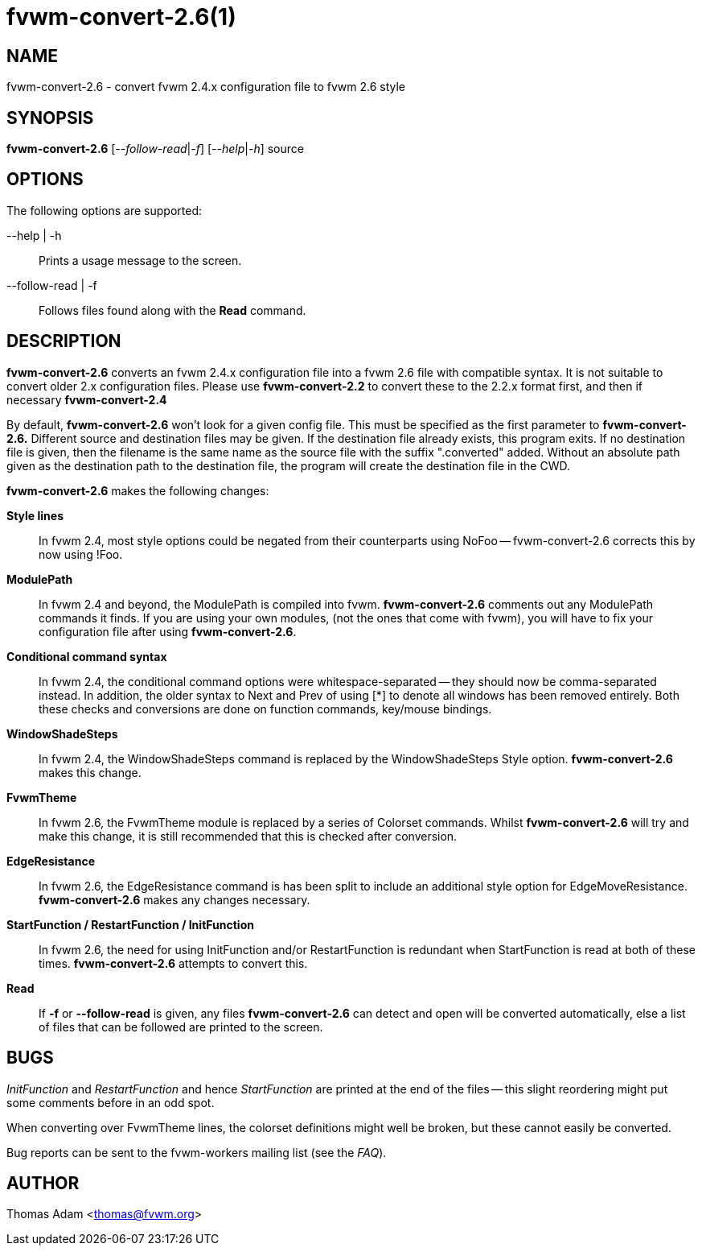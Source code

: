 = fvwm-convert-2.6(1)

== NAME

fvwm-convert-2.6 - convert fvwm 2.4.x configuration file to fvwm 2.6 style

== SYNOPSIS

*fvwm-convert-2.6* [__--follow-read__|_-f_] [__--help__|_-h_] source
[_dest_]

== OPTIONS

The following options are supported:

--help | -h::
  Prints a usage message to the screen.
--follow-read | -f::
  Follows files found along with the *Read* command.

== DESCRIPTION

*fvwm-convert-2.6* converts an fvwm 2.4.x configuration file into a fvwm
2.6 file with compatible syntax. It is not suitable to convert older 2.x
configuration files. Please use *fvwm-convert-2.2* to convert these to
the 2.2.x format first, and then if necessary *fvwm-convert-2.4*

By default, *fvwm-convert-2.6* won't look for a given config file. This
must be specified as the first parameter to *fvwm-convert-2.6.*
Different source and destination files may be given. If the destination
file already exists, this program exits. If no destination file is
given, then the filename is the same name as the source file with the
suffix ".converted" added. Without an absolute path given as the
destination path to the destination file, the program will create the
destination file in the CWD.

*fvwm-convert-2.6* makes the following changes:

*Style lines*::
  In fvwm 2.4, most style options could be negated from their
  counterparts using NoFoo -- fvwm-convert-2.6 corrects this by now
  using !Foo.
*ModulePath*::
  In fvwm 2.4 and beyond, the ModulePath is compiled into fvwm.
  *fvwm-convert-2.6* comments out any ModulePath commands it finds. If
  you are using your own modules, (not the ones that come with fvwm),
  you will have to fix your configuration file after using
  *fvwm-convert-2.6*.
*Conditional command syntax*::
  In fvwm 2.4, the conditional command options were whitespace-separated
  -- they should now be comma-separated instead. In addition, the older
  syntax to Next and Prev of using [*] to denote all windows has been
  removed entirely. Both these checks and conversions are done on
  function commands, key/mouse bindings.
*WindowShadeSteps*::
  In fvwm 2.4, the WindowShadeSteps command is replaced by the
  WindowShadeSteps Style option. *fvwm-convert-2.6* makes this change.
*FvwmTheme*::
  In fvwm 2.6, the FvwmTheme module is replaced by a series of Colorset
  commands. Whilst *fvwm-convert-2.6* will try and make this change, it
  is still recommended that this is checked after conversion.
*EdgeResistance*::
  In fvwm 2.6, the EdgeResistance command is has been split to include
  an additional style option for EdgeMoveResistance. *fvwm-convert-2.6*
  makes any changes necessary.
*StartFunction / RestartFunction / InitFunction*::
  In fvwm 2.6, the need for using InitFunction and/or RestartFunction is
  redundant when StartFunction is read at both of these times.
  *fvwm-convert-2.6* attempts to convert this.
*Read*::
  If *-f* or *--follow-read* is given, any files *fvwm-convert-2.6* can
  detect and open will be converted automatically, else a list of files
  that can be followed are printed to the screen.

== BUGS

_InitFunction_ and _RestartFunction_ and hence _StartFunction_ are
printed at the end of the files -- this slight reordering might put some
comments before in an odd spot.

When converting over FvwmTheme lines, the colorset definitions might
well be broken, but these cannot easily be converted.

Bug reports can be sent to the fvwm-workers mailing list (see the
_FAQ_).

== AUTHOR

Thomas Adam <thomas@fvwm.org>
